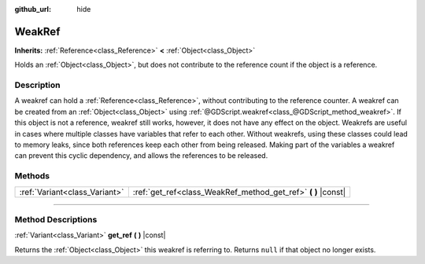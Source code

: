 :github_url: hide

.. DO NOT EDIT THIS FILE!!!
.. Generated automatically from Godot engine sources.
.. Generator: https://github.com/godotengine/godot/tree/3.5/doc/tools/make_rst.py.
.. XML source: https://github.com/godotengine/godot/tree/3.5/doc/classes/WeakRef.xml.

.. _class_WeakRef:

WeakRef
=======

**Inherits:** :ref:`Reference<class_Reference>` **<** :ref:`Object<class_Object>`

Holds an :ref:`Object<class_Object>`, but does not contribute to the reference count if the object is a reference.

.. rst-class:: classref-introduction-group

Description
-----------

A weakref can hold a :ref:`Reference<class_Reference>`, without contributing to the reference counter. A weakref can be created from an :ref:`Object<class_Object>` using :ref:`@GDScript.weakref<class_@GDScript_method_weakref>`. If this object is not a reference, weakref still works, however, it does not have any effect on the object. Weakrefs are useful in cases where multiple classes have variables that refer to each other. Without weakrefs, using these classes could lead to memory leaks, since both references keep each other from being released. Making part of the variables a weakref can prevent this cyclic dependency, and allows the references to be released.

.. rst-class:: classref-reftable-group

Methods
-------

.. table::
   :widths: auto

   +-------------------------------+------------------------------------------------------------------+
   | :ref:`Variant<class_Variant>` | :ref:`get_ref<class_WeakRef_method_get_ref>` **(** **)** |const| |
   +-------------------------------+------------------------------------------------------------------+

.. rst-class:: classref-section-separator

----

.. rst-class:: classref-descriptions-group

Method Descriptions
-------------------

.. _class_WeakRef_method_get_ref:

.. rst-class:: classref-method

:ref:`Variant<class_Variant>` **get_ref** **(** **)** |const|

Returns the :ref:`Object<class_Object>` this weakref is referring to. Returns ``null`` if that object no longer exists.

.. |virtual| replace:: :abbr:`virtual (This method should typically be overridden by the user to have any effect.)`
.. |const| replace:: :abbr:`const (This method has no side effects. It doesn't modify any of the instance's member variables.)`
.. |vararg| replace:: :abbr:`vararg (This method accepts any number of arguments after the ones described here.)`
.. |static| replace:: :abbr:`static (This method doesn't need an instance to be called, so it can be called directly using the class name.)`

